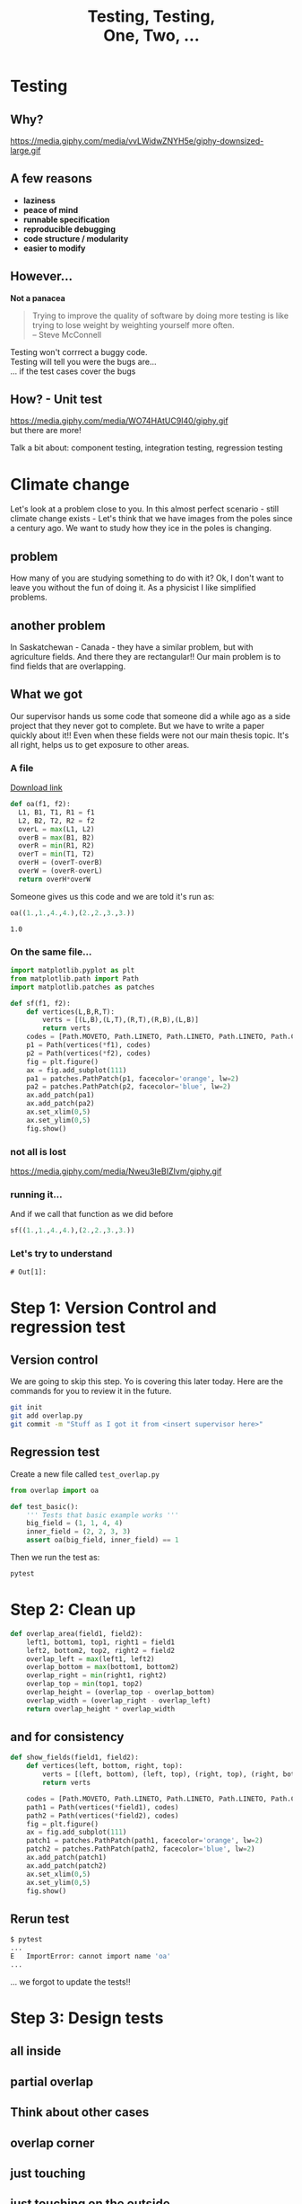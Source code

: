 #+REVEAL_ROOT: https://cdn.jsdelivr.net/reveal.js/3.0.0/
#+REVEAL_MARGIN: -0.3
#+REVEAL_EXTRA_CSS: personal.css
#+Title: Testing, Testing, @@html:<br>@@ One, Two, ...
#+Email: @dpshelio
#+OPTIONS: toc:nil num:0 timestamp:nil
#+MACRO: imglnk @@html:<a href="$1"><img width="100px" src="$2"></a>@@
#+EXCLUDE_TAGS: hide
* Testing
** Why?
  https://media.giphy.com/media/vvLWidwZNYH5e/giphy-downsized-large.gif
** A few reasons

   - *laziness*
   - *peace of mind*
   - *runnable specification*
   - *reproducible debugging*
   - *code structure / modularity*
   - *easier to modify*
** However...

   *Not a panacea*
   #+BEGIN_QUOTE
    Trying to improve the quality of software by doing more testing is like\\
    trying to lose weight by weighting yourself more often.  \\
    -- Steve McConnell
   #+END_QUOTE
   #+BEGIN_NOTES
    Testing won't corrrect a buggy code.\\
    Testing will tell you were the bugs are...\\
    ... if the test cases cover the bugs
   #+END_NOTES

** How? - Unit test
  https://media.giphy.com/media/WO74HAtUC9I40/giphy.gif
  \\
  but there are more!
  #+BEGIN_NOTES
  Talk a bit about: component testing, integration testing, regression testing
  #+END_NOTES

* Climate change
  #+BEGIN_NOTES
  Let's look at a problem close to you. In this almost perfect scenario - still climate change exists -
  Let's think that we have images from the poles since a century ago.
  We want to study how they ice in the poles is changing.
  #+END_NOTES
** problem
   [[file:images/ice.jpg]]
   #+BEGIN_NOTES
   How many of you are studying something to do with it?
   Ok, I don't want to leave you without the fun of doing it.
   As a physicist I like simplified problems.
   #+END_NOTES
** another problem
   #+BEGIN_NOTES
   In Saskatchewan - Canada - they have a similar problem, but with
   agriculture fields. And there they are rectangular!!
    Our main problem is to find fields that are overlapping.
   #+END_NOTES
   [[file:images/fields.jpg]]
** What we got
   #+BEGIN_NOTES
   Our supervisor hands us some code that someone did a while ago
   as a side project that they never got to complete. But we have
   to write a paper quickly about it!!
   Even when these fields were not our main thesis topic. It's all right,
   helps us to get exposure to other areas.
   #+END_NOTES
*** A file
    [[https://raw.githubusercontent.com/dpshelio/LearningTesting/start/fields_overlap/overlap.py][Download link]]
  #+BEGIN_SRC python :exports code :session starting
  def oa(f1, f2):
    L1, B1, T1, R1 = f1
    L2, B2, T2, R2 = f2
    overL = max(L1, L2)
    overB = max(B1, B2)
    overR = min(R1, R2)
    overT = min(T1, T2)
    overH = (overT-overB)
    overW = (overR-overL)
    return overH*overW
  #+END_SRC

  #+RESULTS:

  Someone gives us this code
  and we are told it's run as:
  #+BEGIN_SRC python :exports both :session starting
    oa((1.,1.,4.,4.),(2.,2.,3.,3.))
  #+END_SRC

  #+RESULTS:
  : 1.0

*** On the same file...

    #+BEGIN_SRC python :session starting :exports code
      import matplotlib.pyplot as plt
      from matplotlib.path import Path
      import matplotlib.patches as patches

      def sf(f1, f2):
          def vertices(L,B,R,T):
              verts = [(L,B),(L,T),(R,T),(R,B),(L,B)]
              return verts
          codes = [Path.MOVETO, Path.LINETO, Path.LINETO, Path.LINETO, Path.CLOSEPOLY]
          p1 = Path(vertices(*f1), codes)
          p2 = Path(vertices(*f2), codes)
          fig = plt.figure()
          ax = fig.add_subplot(111)
          pa1 = patches.PathPatch(p1, facecolor='orange', lw=2)
          pa2 = patches.PathPatch(p2, facecolor='blue', lw=2)
          ax.add_patch(pa1)
          ax.add_patch(pa2)
          ax.set_xlim(0,5)
          ax.set_ylim(0,5)
          fig.show()
    #+END_SRC

    #+RESULTS:

*** not all is lost
  https://media.giphy.com/media/Nweu3IeBIZIvm/giphy.gif

*** running it...
    And if we call that function as we did before
    #+BEGIN_SRC python  :exports code :session starting :export
      sf((1.,1.,4.,4.),(2.,2.,3.,3.))
    #+END_SRC

    [[file:images/basic.png]]

*** Let's try to understand
    #+BEGIN_SRC ipython  :exports none :session myexplanation
      import matplotlib
      matplotlib.use('Agg')
      import matplotlib.pyplot as plt
      from matplotlib.path import Path
      import matplotlib.patches as patches
      def vertices(left, bottom, right, top):
          verts = [(left, bottom), (left, top), (right, top), (right, bottom), (left, bottom)]
          return verts
      def show_fields(field1, field2, filename="output.png"):
          plt.xkcd()
          codes = [Path.MOVETO, Path.LINETO, Path.LINETO, Path.LINETO, Path.CLOSEPOLY]
          path1 = Path(vertices(*field1), codes)
          path2 = Path(vertices(*field2), codes)
          fig = plt.figure(figsize=(15,5))
          for i in range(1, 4):
              ax = fig.add_subplot(1, 3, i)
              patch1 = patches.PathPatch(path1, facecolor='orange', lw=2, alpha=1)
              patch2 = patches.PathPatch(path2, facecolor='blue', lw=2, alpha=0.5)
              ax.add_patch(patch1)
              ax.add_patch(patch2)
              ax.set_xlim(-0.5,5)
              ax.set_ylim(-0.5,5)
              ax.plot(*field1[:2], 'bo')
              ax.plot(*field2[:2], 'go')
              ax.plot(*field1[2:], 'yo')
              ax.plot(*field2[2:], 'go')
              if i == 1:
                  ax.annotate('$(x_{0}, y_{0})$', xy=field1[:2], xycoords='data', xytext=(-15, -15), textcoords='offset points')#, arrowprops=dict(arrowstyle="->"))
                  ax.annotate('$(x_{0}^{\prime}, y_{0}^{\prime})$', xy=field2[:2], xycoords='data', xytext=(-15, -20), textcoords='offset points')#, arrowprops=dict(arrowstyle="->"))
                  ax.annotate('$(x_{1}, y_{1})$', xy=field1[2:], xycoords='data', xytext=(5, 5), textcoords='offset points')#, arrowprops=dict(arrowstyle="->"))
                  ax.annotate('$(x_{1}^{\prime}, y_{1}^{\prime})$', xy=field2[2:], xycoords='data', xytext=(5, 5), textcoords='offset points')#, arrowprops=dict(arrowstyle="->"))
              elif i == 2:
                  ax.annotate('$X_{0} = \max(x_{0}, x_{0}^{\prime})$ \n$Y_{0} = \max(y_{0}, y_{0}^{\prime})$', xy=field2[:2], xycoords='data', xytext=(-35, -85), textcoords='offset points', size=10, bbox=dict(boxstyle="round4,pad=.5", fc="0.99"), arrowprops=dict(arrowstyle="->"))
                  ax.annotate('$X_{1} = \min(x_{1}, x_{1}^{\prime})$ \n$Y_{1} = \min(y_{1}, y_{1}^{\prime})$', xy=field1[2:], xycoords='data', xytext=(-35, +85), textcoords='offset points', size=10, bbox=dict(boxstyle="round4,pad=.5", fc="0.99"), arrowprops=dict(arrowstyle="->"))
              elif i == 3:
                  ax.annotate("area = $(X_{1} - X_{0}) \\times (Y_{1} - Y_{0})$",  xy=((field1[2] + field2[0])/2, (field1[3] + field2[1])/2), xycoords='data', xytext=(-180, 45), textcoords='offset points', size=10, bbox=dict(boxstyle="round4,pad=.5", fc="0.99"), arrowprops=dict(arrowstyle="->", connectionstyle="angle,angleA=0,angleB=90,rad=10"))
              ax.axis('off')
          filename = "images/" + filename
          fig.savefig(filename, bbox_inches='tight')
          return filename
    #+END_SRC

    #+RESULTS:
    : # Out[1]:

    #+BEGIN_SRC ipython :exports none :session myexplanation :var filename="explained.png"
      show_fields((0,0,3,3), (2,2, 4,4), filename)
      # for some reason the export from this is not working well
      #  I've tried to modify the ob-ipython and it's not working.
      # Using ob-python is not working because show_fields breaks
      # parsing the if statement
    #+END_SRC

    [[file:images/explained.png]]

* Step 1: Version Control and regression test
  #+REVEAL_HTML:   <a href="https://github.com/dpshelio/LearningTesting/tree/start/fields_overlap"><div class="blue-rectangle">start</div></a>
** Version control
   #+BEGIN_NOTES
      We are going to skip this step. Yo is covering this later today.
   Here are the commands for you to review it in the future.
   #+END_NOTES
   #+BEGIN_SRC bash
   git init
   git add overlap.py
   git commit -m "Stuff as I got it from <insert supervisor here>"
   #+END_SRC
** Regression test

   Create a new file called ~test_overlap.py~
   #+BEGIN_SRC python
     from overlap import oa

     def test_basic():
         ''' Tests that basic example works '''
         big_field = (1, 1, 4, 4)
         inner_field = (2, 2, 3, 3)
         assert oa(big_field, inner_field) == 1
   #+END_SRC

  Then we run the test as:
  #+BEGIN_SRC bash
  pytest
  #+END_SRC

* Step 2: Clean up
  #+REVEAL_HTML:   <a href="https://github.com/dpshelio/LearningTesting/tree/cleanup/fields_overlap"><div class="blue-rectangle">cleanup</div></a>

  #+BEGIN_SRC python
    def overlap_area(field1, field2):
        left1, bottom1, top1, right1 = field1
        left2, bottom2, top2, right2 = field2
        overlap_left = max(left1, left2)
        overlap_bottom = max(bottom1, bottom2)
        overlap_right = min(right1, right2)
        overlap_top = min(top1, top2)
        overlap_height = (overlap_top - overlap_bottom)
        overlap_width = (overlap_right - overlap_left)
        return overlap_height * overlap_width
  #+END_SRC
** and for consistency
   #+BEGIN_SRC python
     def show_fields(field1, field2):
         def vertices(left, bottom, right, top):
             verts = [(left, bottom), (left, top), (right, top), (right, bottom), (left, bottom)]
             return verts

         codes = [Path.MOVETO, Path.LINETO, Path.LINETO, Path.LINETO, Path.CLOSEPOLY]
         path1 = Path(vertices(*field1), codes)
         path2 = Path(vertices(*field2), codes)
         fig = plt.figure()
         ax = fig.add_subplot(111)
         patch1 = patches.PathPatch(path1, facecolor='orange', lw=2)
         patch2 = patches.PathPatch(path2, facecolor='blue', lw=2)
         ax.add_patch(patch1)
         ax.add_patch(patch2)
         ax.set_xlim(0,5)
         ax.set_ylim(0,5)
         fig.show()
   #+END_SRC
** Rerun test
   #+BEGIN_SRC bash
   $ pytest
   ...
   E   ImportError: cannot import name 'oa'
   ...
   #+END_SRC
   #+BEGIN_NOTES
   ... we forgot to update the tests!!
   #+END_NOTES

* Step 3: Design tests
   #+BEGIN_SRC python :exports none :session myplots
     import matplotlib
     matplotlib.use('Agg')
     import matplotlib.pyplot as plt
     from matplotlib.path import Path
     import matplotlib.patches as patches
     def vertices(left, bottom, right, top):
         verts = [(left, bottom), (left, top), (right, top), (right, bottom), (left, bottom)]
         return verts
     def show_fields(field1, field2, filename="output.png"):
         plt.xkcd()
         codes = [Path.MOVETO, Path.LINETO, Path.LINETO, Path.LINETO, Path.CLOSEPOLY]
         path1 = Path(vertices(*field1), codes)
         path2 = Path(vertices(*field2), codes)
         fig = plt.figure(figsize=(5,5))
         ax = fig.add_subplot(111)
         patch1 = patches.PathPatch(path1, facecolor='orange', lw=2)
         patch2 = patches.PathPatch(path2, facecolor='blue', lw=2)
         ax.add_patch(patch1)
         ax.add_patch(patch2)
         ax.set_xlim(0,5)
         ax.set_ylim(0,5)
         ax.axis('off')
         filename = "images/" + filename
         fig.savefig(filename, bbox_inches='tight')
         return filename
   #+END_SRC

   #+RESULTS:

** all inside
   #+BEGIN_SRC python :exports results :session myplots :var filename="all_inside.png" :results file
     show_fields((1,1,4,4), (2,2,3,3), filename)
   #+END_SRC

   #+RESULTS:
   [[file:all_inside.png]]

** partial overlap
   #+BEGIN_SRC python :exports results :session myplots :var filename="partial_overlap.png" :results file :noexport:
     show_fields((1,1,4,3), (2,2,3,4), filename)
   #+END_SRC

   #+RESULTS:
   [[file:partial_overlap.png]]

** Think about other cases
** overlap corner
   #+BEGIN_SRC python :exports results :session myplots :var filename="corner_overlap.png" :results file
     show_fields((1,1,4,4), (2,2,5,5), filename)
   #+END_SRC

   #+RESULTS:
   [[file:corner_overlap.png]]

** just touching
   #+BEGIN_SRC python :exports results :session myplots :var filename="edge_touching.png" :results file
     show_fields((1,1,4,4), (2,2,3,4), filename)
   #+END_SRC

   #+RESULTS:
   [[file:edge_touching.png]]

** just touching on the outside
   #+BEGIN_SRC python :exports results :session myplots :var filename="edge_touching_outside.png" :results file
     show_fields((1,1,4,4), (2,4,3,5), filename)
   #+END_SRC

   #+RESULTS:
   [[file:edge_touching_outside.png]]

** no overlap
   #+BEGIN_SRC python :exports results :session myplots :var filename="no_overlap.png" :results file
     show_fields((0,0,3,3), (4, 4, 5, 5), filename)
   #+END_SRC

   #+RESULTS:
   [[file:no_overlap.png]]

* Step 4: Write the tests
  #+REVEAL_HTML:   <a href="https://github.com/dpshelio/LearningTesting/tree/tests/fields_overlap"><div class="blue-rectangle">tests</div></a>
   #+BEGIN_SRC python :exports none :session myexample
     import matplotlib
     matplotlib.use('Agg')
     import matplotlib.pyplot as plt
     from matplotlib.path import Path
     import matplotlib.patches as patches
     def vertices(left, bottom, right, top):
         verts = [(left, bottom), (left, top), (right, top), (right, bottom), (left, bottom)]
         return verts
     def show_fields(field1, field2, filename="output.png"):
         codes = [Path.MOVETO, Path.LINETO, Path.LINETO, Path.LINETO, Path.CLOSEPOLY]
         path1 = Path(vertices(*field1), codes)
         path2 = Path(vertices(*field2), codes)
         fig = plt.figure(figsize=(5,5))
         ax = fig.add_subplot(111)
         patch1 = patches.PathPatch(path1, facecolor='orange', lw=2)
         patch2 = patches.PathPatch(path2, facecolor='blue', lw=2)
         ax.add_patch(patch1)
         ax.add_patch(patch2)
         ax.set_xlim(min(*field1, *field2) - 1, max(*field1, *field2) + 1)
         ax.set_ylim(min(*field1, *field2) - 1, max(*field1, *field2) + 1)
         ax.grid(True)
         filename = "images/" + filename
         fig.savefig(filename, bbox_inches='tight')
         return filename
   #+END_SRC

   #+RESULTS:

** all inside
   Done already on ~test_basic~
** partial overlap
   #+BEGIN_SRC python :exports results :session myexample :var filename="partial_overlap_number.png" :results file
     show_fields((1,1,4,3), (2,2,3,4), filename)
   #+END_SRC

   #+RESULTS:
   [[file:partial_overlap_number.png]]

   #+BEGIN_SRC python
     def test_partial_overlap():
         ''' Tests when there's a partial overlap'''
         base_field = (1, 1, 4, 3)
         over_field = (2, 2, 3, 4)
         assert overlap_area(base_field, over_field) == 1
   #+END_SRC
** overlap corner
   #+BEGIN_SRC python :exports results :session myexample :var filename="corner_overlap_number.png" :results file
     show_fields((1,0,3,5), (2,4,4,6), filename)
   #+END_SRC

   #+RESULTS:
   [[file:corner_overlap_number.png]]

   #+BEGIN_SRC python
     def test_partial_overlap():
         ''' Tests when there's a partial overlap'''
         base_field = (1, 1, 4, 3)
         over_field = (2, 2, 3, 4)
         assert overlap_area(base_field, over_field) == 1
   #+END_SRC
*** Run the tests
    #+BEGIN_SRC bash
      $ pytest
      ...
      E       assert -3 == 1
      ...
    #+END_SRC
*** Find problem!
    Look at ~overlap.py~. Is there something different between what we are using to plot and to calculate the area?
** just touching
   #+BEGIN_SRC python :exports results :session myexample :var filename="edge_touching_number.png" :results file
     show_fields((1,1,4,4), (2,2,3,4), filename)
   #+END_SRC

   #+RESULTS:
   [[file:edge_touching_number.png]]

   #+BEGIN_SRC python
     def test_edge_touching():
         ''' Test when there is an edge '''
         base_field = (1, 1, 4, 4)
         over_field = (2, 2, 3, 4)
         assert overlap_area(base_field, over_field) == 2
   #+END_SRC

** touching opposite sides
   #+BEGIN_SRC python :exports results :session myexample :var filename="2opposite_edge_touching_number.png" :results file
     show_fields((1,1,4,4), (2,1,3,4), filename)
   #+END_SRC

   #+RESULTS:
   [[file:2opposite_edge_touching_number.png]]

   #+BEGIN_SRC python
     def test_edge_touching():
         ''' Test when there is an edge '''
         base_field = (1, 1, 4, 4)
         over_field = (2, 1, 3, 4)
         assert overlap_area(base_field, over_field) == 3
   #+END_SRC

** touching on the outside
   #+BEGIN_SRC python :exports results :session myexample :var filename="outside_edge_touching_number.png" :results file
     show_fields((1,1,4,4), (2,4,3,5), filename)
   #+END_SRC

   #+RESULTS:
   [[file:outside_edge_touching_number.png]]

   #+BEGIN_SRC python
     def test_outside_edge_touching():
         ''' Test when they are touching on the outside '''
         base_field = (1, 1, 4, 4)
         over_field = (2, 4, 3, 5)
         assert overlap_area(base_field, over_field) == 0
   #+END_SRC

** no overlap
   #+BEGIN_SRC python :exports results :session myexample :var filename="no_overlap_number.png" :results file
     show_fields((0,0,3,3), (4,4,5,5), filename)
   #+END_SRC

   #+RESULTS:
   [[file:outside_edge_touching_number.png]]

   #+BEGIN_SRC python
     def test_no_overlap():
         ''' Test when they are not touching each other '''
         base_field = (0, 0, 3, 3)
         over_field = (4, 4, 5, 5)
         assert overlap_area(base_field, over_field) == 0
   #+END_SRC
*** Run the tests
    #+BEGIN_SRC bash
      $ pytest
      ...
      E       assert 1 == 0
      ...
    #+END_SRC
*** Find problem!
    Look at ~overlap_area()~.
    #+BEGIN_SRC python
      overlap_left = max(left1, left2) # max(0, 4) => 4
      overlap_bottom = max(bottom1, bottom2) # max(0, 4) => 4
      overlap_right = min(right1, right2) # min(3, 5) => 3
      overlap_top = min(top1, top2) # min(3, 5) => 3
      overlap_height = (overlap_top - overlap_bottom) # 3 - 4 => -1
      overlap_width = (overlap_right - overlap_left) # 3 - 4 => -1
      return overlap_height * overlap_width # -1 * -1 => 1
    #+END_SRC
*** Fixing the problem
    #+BEGIN_SRC python
      overlap_height = max(0, overlap_top - overlap_bottom) # max(0, 3 - 4) => max(0, -1) => 0
      overlap_width = max(0, overlap_right - overlap_left) # max(0, 3 - 4) => max(0, -1) => 0
    #+END_SRC

    *Re-run* the tests
** Using decimals - does still work?
   #+BEGIN_SRC python :exports results :session myexample :var filename="floats_number.png" :results file
     show_fields((1,1.,3.5,3.5), (3,3,5,5), filename)
   #+END_SRC

   #+RESULTS:
   [[file:floats_number.png]]

   #+BEGIN_SRC python
     def test_floats():
         ''' Test that still works when using floats '''
         base_field = (1, 1., 3.5, 3.5)
         over_field = (3, 3, 5, 5)
         assert overlap_area(base_field, over_field) == 0.5 * 0.5
   #+END_SRC

** Using decimals - does really work?
   #+BEGIN_SRC python :exports results :session myexample :var filename="floats_again_number.png" :results file
     show_fields((1,1.,3.3,3.1), (3,3,5,5), filename)
   #+END_SRC

   #+RESULTS:
   [[file:floats_again_number.png]]

   #+BEGIN_SRC python
     def test_floats():
         ''' Test that still works when using floats '''
         base_field = (1, 1., 3.3, 3.1)
         over_field = (3, 3, 5, 5)
         assert overlap_area(base_field, over_field) == 0.3 * 0.1
   #+END_SRC
*** Run the tests
    #+BEGIN_SRC bash
      $ pytest
      ...
      E       assert 0.03000000000000001 == (0.3 * 0.1)
      ...
    #+END_SRC
*** What's happening?
    #+BEGIN_SRC python :exports both :results output
      for i in range(10):
          print(i * 0.1)
    #+END_SRC

    #+RESULTS:
    #+begin_example
    0.0
    0.1
    0.2
    0.30000000000000004
    0.4
    0.5
    0.6000000000000001
    0.7000000000000001
    0.8
    0.9
    #+end_example


    *Read more:* [[https://docs.python.org/3/tutorial/floatingpoint.html][Python's documentation]], [[https://floating-point-gui.de/basic/][The floating-point guide]]
*** Solve the problem
    #+BEGIN_SRC python
    0.1 + 0.2 == approx(0.3, rel=1e-3)
    #+END_SRC


** What about negative coordinates?
   #+BEGIN_SRC python :exports results :session myexample :var filename="basic_negative_number.png" :results file
     show_fields((-1, -1, -4, -4), (-2, -2, -3, -3), filename)
   #+END_SRC

   #+RESULTS:
   [[file:basic_negative_number.png]]

   #+BEGIN_SRC python
     def test_negative_basic():
         ''' Tests that basic example works '''
         big_field = (-1, -1, -4, -4)
         inner_field = (-2, -2, -3, -3)
         assert overlap_area(big_field, inner_field) == 1
   #+END_SRC
*** Run the tests
    #+BEGIN_SRC bash
      $ pytest
      ...
      E       assert 0 == 1
    #+END_SRC

*** Solve the problem
    - Give up and mention it on the documentation: /"Only valid for positive coordinates"/
#+REVEAL: split
**** But I'm not convinced...
     Let's write another test:
     #+BEGIN_SRC python
       def test_negative_basic2():
           ''' Tests that basic example works '''
           big_field = (-1, -1, 1, 1)
           inner_field = (0, -2, 1, 2)
           assert overlap_area(big_field, inner_field) == 2
     #+END_SRC


#+REVEAL: split
**** Re-read the test
     #+BEGIN_SRC python
       big_field = (-1, -1, -4, -4)
     #+END_SRC

#+BEGIN_NOTES
     Aha! It's not ~(left, bottom, right, top)~, but ~(right, top, left, bottom)~
#+END_NOTES
#+REVEAL: split
**** What do we do?
     Two options:
     - Mention it in the documentation, and produce a meaningful error.
     - Implement a fix and allow any order.

** Negative tests
   Let's throw an error if the user inputs the coordinates in the wrong order.
   In ~overlap_area()~:
   #+BEGIN_SRC python
     if (left1 > right1 or bottom1 > top1 or
         left2 > right2 or bottom2 > top2):
         raise ValueError(" Coordinates need to be entered (left, bottom, right, top)")
   #+END_SRC

*** Documentation
    Also is a good opportunity now to add some documentation to the function:
    #+BEGIN_SRC python
      '''
      Calculates the area of overlapping fields from the coordinates
      of their corners.

      parameters
      ----------
      field1: (tuple | list) of (int | float)
          Coordinates of the first field. Order should be: (left, bottom, right, top)

      field2: (tuple | list) of (int | float)
          Coordinates of the second field. Order should be: (left, bottom, right, top)

      Returns
      -------
      area: int or float
          Area in the coordinates entered unit.
      '''
    #+END_SRC

*** Fix the test!!
    on ~test_overlap.py~:
    #+BEGIN_SRC python
    from pytest import approx, raises
    #+END_SRC
    and update ~test_negative_basic()~
    #+BEGIN_SRC python
            def test_negative_basic():
                ''' Tests that basic example works '''
                big_field = (-1, -1, -4, -4)
                inner_field = (-2, -2, -3, -3)
                with raises(ValueError,
                            message=" Coordinates need to be entered (left, bottom, right, top) "):
                    overlap_area(big_field, inner_field)
    #+END_SRC

* Step 5: Coverage
  #+REVEAL_HTML:   <a href="https://github.com/dpshelio/LearningTesting/tree/coverage/fields_overlap"><div class="blue-rectangle">coverage</div></a>

  How much of our code is being tested?
  If you've not installed [[https://pytest-cov.readthedocs.io/en/latest/index.html][~pytest-cov~]] do it now:
  #+BEGIN_SRC bash
  pip install pytest-cov
  #+END_SRC
  and then we can run it as:
  #+BEGIN_SRC bash
  pytest --cov=overlap
  #+END_SRC

** want more detailed information?
  #+BEGIN_SRC bash
    pytest --cov=overlap --cov-report html
    python -m http.server # C-c to kill it
  #+END_SRC
  You can add it into a ~pytest.ini~ so it always check.
   #+BEGIN_SRC conf
     [pytest]
     addopts = --cov=overlap --cov-report html
   #+END_SRC

* Step 6: Keep your documentation up to date
  #+REVEAL_HTML:   <a href="https://github.com/dpshelio/LearningTesting/tree/doctest/fields_overlap"><div class="blue-rectangle">doctest</div></a>
** Write an example
  Let's add an example on our documentation to see the power of [[https://docs.python.org/3.6/library/doctest.html][~doctest~]]
  #+BEGIN_EXAMPLE
   Example
   -------
   >>> from overlap import overlap_area
   >>> field_a = (1, 1, 4, 4) # position in kms as (x_0, y_0, x_1, y_1)
   >>> field_b = (2, 2, 3, 3) # smaller field inside field_a
   >>> overlap_area(field_a, field_b)
   1
  #+END_EXAMPLE

** Run the test
   #+BEGIN_SRC bash
   python -m doctest overlap.py
   #+END_SRC
   Change the example to see what happens when it fails.

** Add it to the pytest
   Add ~addopts = --doctest-modules~ to the ~pytest.ini~
   #+BEGIN_SRC conf
     [pytest]
     addopts = --cov=overlap --cov-report html --doctest-modules
   #+END_SRC
* Step 7: Other type of tests
** Property based tests
  #+REVEAL_HTML:   <a href="https://github.com/dpshelio/LearningTesting/tree/hypothesis/fields_overlap"><div class="blue-rectangle">hypothesis</div></a>

   [[https://hypothesis.readthedocs.io/][Hypothesis]] generates tests automatically based on a property.

 https://media.giphy.com/media/2FazgZPXV9hCyeSek/giphy.gif

*** inside field is always the same area
    Load hypothesis:
    #+BEGIN_SRC python
      from hypothesis import given
      from hypothesis.strategies import lists, integers, composite
    #+END_SRC

    add a new strategy to generate coordinates:
    #+BEGIN_SRC python
      @composite
      def coordinates(draw, elements=integers()):
          xs = draw(lists(elements, min_size=4, max_size=4))
          xs[0], xs[2] = sorted([xs[0], xs[2]])
          xs[1], xs[3] = sorted([xs[1], xs[3]])
          return xs
    #+END_SRC

    and add the test:
    #+BEGIN_SRC python
      @given(coordinates())
      def test_full_inside(big_field):
          unit = 1
          # In case the field generated is of height or width 1.
          if big_field[2] - big_field[0] < 2 or big_field[3] - big_field[1] < 2:
              unit = -1

          other_field = [big_field[0] + unit, big_field[1] + unit,
                         big_field[2] - unit, big_field[3] - unit]
          # define which one is the inner field
          inner_field = other_field if unit == 1 else big_field
          area_inner = (inner_field[2] - inner_field[0]) * (inner_field[3] - inner_field[1])

          assert overlap_area(big_field, inner_field) == area_inner
    #+END_SRC
*** Other examples
    - Always outside -> ~area == 0~
    - If distances between their sides are < 0 -> ~area != 0~
** Test figures
  #+REVEAL_HTML:   <a href="https://github.com/dpshelio/LearningTesting/tree/testplots/fields_overlap"><div class="blue-rectangle">testplots</div></a>
   [[https://github.com/matplotlib/pytest-mpl][pytest-mpl]] allows you to compare changes on figures.
   #+BEGIN_SRC python
     @pytest.mark.mpl_image_compare
     def test_plot():
         big_field = (1, 1, 4, 4)
         inner_field = (2, 2, 3, 3)
         fig = figure_fields(big_field, inner_field)
         return fig
   #+END_SRC

   It needs to run first to create a database of the images to compare
   in the future.
   #+BEGIN_SRC bash
   pytest --mpl-generate-path=baseline
   #+END_SRC

   and then afterwards
   #+BEGIN_SRC bash
   pytest --mpl
   #+END_SRC
   or add it to the ~pytest.ini~.
* Step 8: Automate it all
  #+REVEAL_HTML:   <a href="https://github.com/dpshelio/LearningTesting/tree/ci/fields_overlap"><div class="blue-rectangle">ci</div></a>
** Continuous Integration
   {{{imglnk(https://travis-ci.com, https://travis-ci.org/images/logos/TravisCI-Mascot-1.png)}}}
   {{{imglnk(https://circleci.com, https://circleci.com/circleci-logo-stacked-fb.png)}}}
   {{{imglnk(https://jenkins.io, https://cdn-images-1.medium.com/max/550/1*2evs4lCaKrD03-MzJl5_Dw.jpeg)}}}
** setup using Travis
   Create a ~.travis.yml~ as explained in [[https://docs.travis-ci.com/user/getting-started/][their guide]].
   #+BEGIN_SRC yaml
      language: python
      python:
        - "3.6"
        - "3.7-dev"  # 3.7 development branch
      # command to install dependencies
      install:
        - pip install -r requirements.txt
      # command to run tests
      script:
        - pytest
    #+END_SRC
    #+BEGIN_NOTES
    Talk about this file
    Talk about requirements file
    Show how it's seen online
    #+END_NOTES
* Conclusions
** SIRO problem

   Sensible Input - Reasonable Output
   #+BEGIN_NOTES
   We suffer from people assuming each other's data manipulation is correct.
   #+END_NOTES

** @@HTML: @@
:PROPERTIES:
:reveal_background: https://vignette.wikia.nocookie.net/x-files/images/f/f6/Trust_No_One_tagline.jpg/revision/latest?cb=20070529000016
:END:

* Extra material

** DRY
  #+REVEAL_HTML:   <a href="https://github.com/dpshelio/LearningTesting/tree/parametrize/fields_overlap"><div class="blue-rectangle">parametrize</div></a>
  *Don't Repeat Yourself*
*** What we have
  #+BEGIN_SRC python
    def test_basic():
        ''' Tests that basic example works '''
        big_field = (1, 1, 4, 4)
        inner_field = (2, 2, 3, 3)
        assert overlap_area(big_field, inner_field) == 1

    def test_partial_overlap():
        ''' Tests when there's a partial overlap'''
        base_field = (1, 1, 4, 3)
        over_field = (2, 2, 3, 4)
        assert overlap_area(big_field, inner_field) == 1
  #+END_SRC



*** updated to

    #+BEGIN_SRC python
      @pytest.mark.parametrize("big_field, inner_field, area", [
          ((1, 1, 4, 4), (2, 2, 3, 3), 1),
          ((1, 1, 4, 3), (2, 2, 3, 4), 1), # Tests when there's a partial overlap
      ])
      def test_overlap_cases(big_field, inner_field, area):
          ''' Tests that basic example works '''
          assert overlap_area(big_field, inner_field) == area

    #+END_SRC
